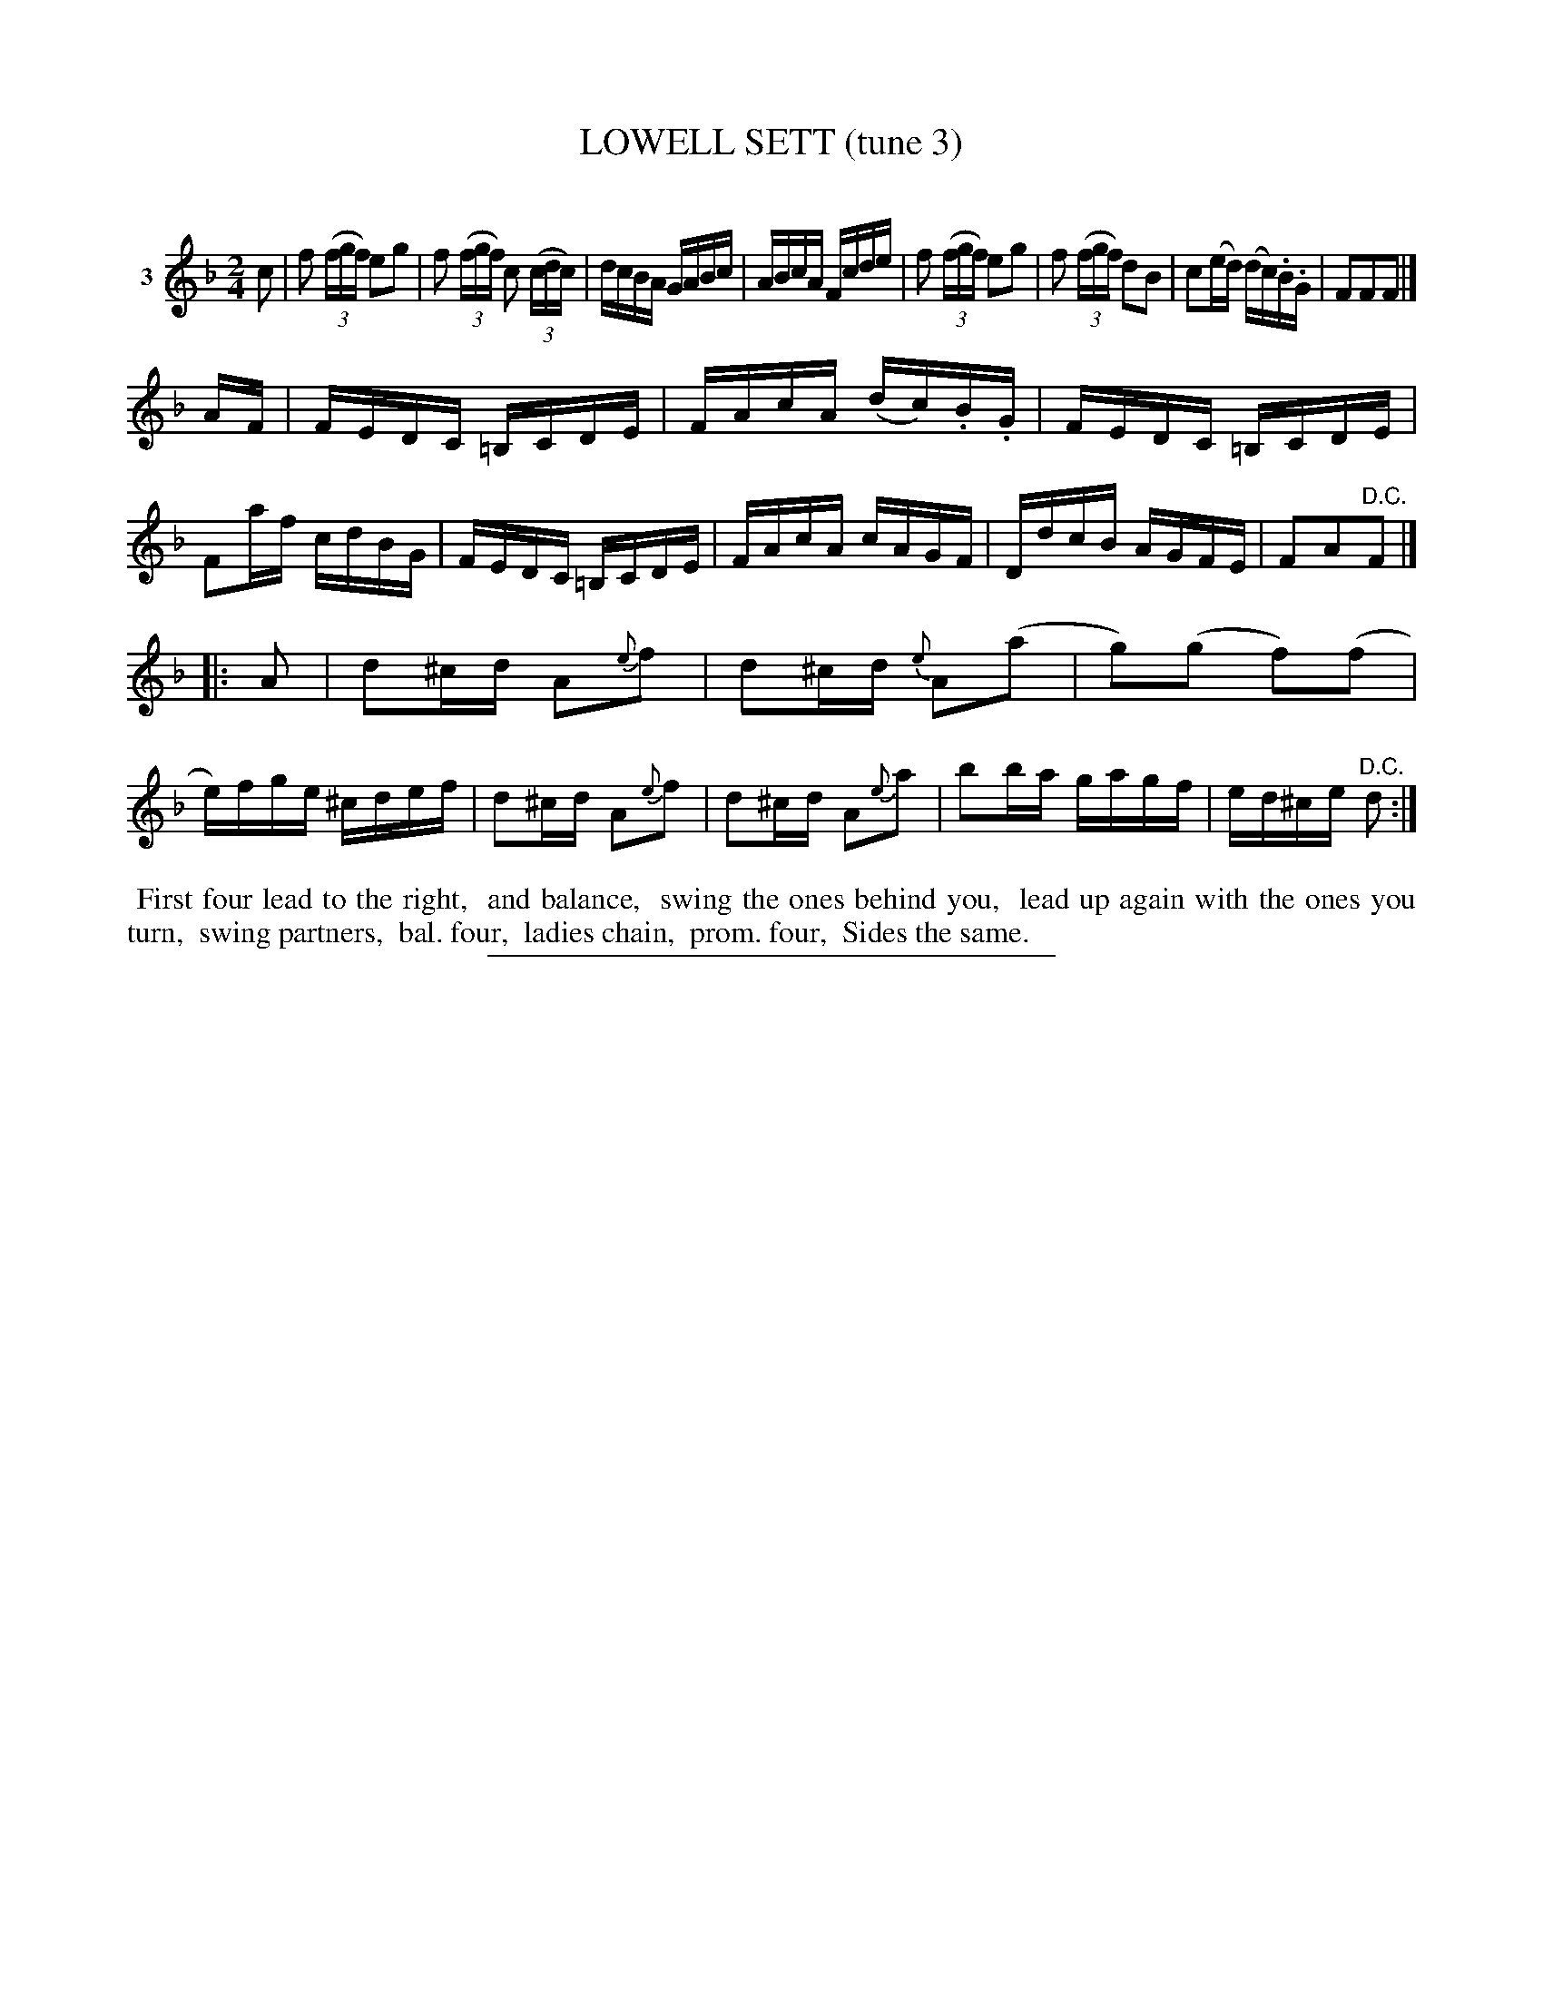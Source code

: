 X: 20883
T: LOWELL SETT (tune 3)
C:
%R: reel
B: Elias Howe "The Musician's Companion" 1843 p.88 #3
S: http://imslp.org/wiki/The_Musician's_Companion_(Howe,_Elias)
Z: 2015 John Chambers <jc:trillian.mit.edu>
N: The 1st strain should probably have a fermata over its final double bar.
M: 2/4
L: 1/16
K: F
% - - - - - - - - - - - - - - - - - - - - - - - - - - - - -
V: 1 name="3"
c2 |\
f2 (3(fgf) e2g2 | f2 (3(fgf) c2 (3(cdc) | dcBA GABc | ABcA Fcde |\
f2 (3(fgf) e2g2 | f2 (3(fgf) d2B2 | c2(ed) (dc).B.G | F2F2F2 |]
AF |\
FEDC =B,CDE | FAcA (dc).B.G | FEDC =B,CDE | F2af cdBG |\
FEDC =B,CDE | FAcA cAGF | DdcB AGFE | F2A2"^D.C."F2 |]
|: A2 |\
d2^cd A2{e}f2 | d2^cd {e}A2(a2 | g2)(g2 f2)(f2 | e)fge ^cdef |\
d2^cd A2{e}f2 | d2^cd A2{e}a2 | b2ba gagf | ed^ce "^D.C."d2 :|
% - - - - - - - - - - Dance description - - - - - - - - - -
%%begintext align
%% First four lead to the right,
%% and balance,
%% swing the ones behind you,
%% lead up again with the ones you turn,
%% swing partners,
%% bal. four,
%% ladies chain,
%% prom. four,
%% Sides the same.
%%endtext
% - - - - - - - - - - - - - - - - - - - - - - - - - - - - -
%%sep 1 1 300
